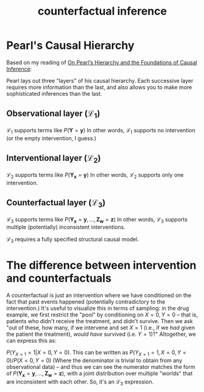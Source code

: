 #+title: counterfactual inference

* Pearl's Causal Hierarchy
Based on my reading of [[https://causalai.net/r60.pdf][On Pearl’s Hierarchy and the Foundations of Causal Inference]]:

Pearl lays out three "layers" of his causal hierarchy. Each successive layer requires more information than the last, and also allows you to make more sophisticated inferences than the last.
** Observational layer ($\mathcal{L}_1$)
$\mathcal{L}_1$ supports terms like $P(\mathbf{Y}=\mathbf{y})$
In other words, $\mathcal{L}_1$ supports no intervention (or the empty intervention, I guess.)
** Interventional layer ($\mathcal{L}_2$)
$\mathcal{L}_2$ supports terms like $P(\mathbf{Y_x}=\mathbf{y})$
In other words, $\mathcal{L}_2$ supports only one intervention.
** Counterfactual layer ($\mathcal{L}_3$)
$\mathcal{L}_3$ supports terms like $P(\mathbf{Y_x}=\mathbf{y},...,\mathbf{Z_w}=\mathbf{z})$
In other words, $\mathcal{L}_3$ supports multiple (potentially) inconsistent interventions.

$\mathcal{L}_3$  requires a fully specified structural causal model.
* The difference between intervention and counterfactuals
A counterfactual is just an intervention where we have conditioned on the fact that past events happened (potentially contradictory to the intervention.) It's useful to visualize this in terms of sampling: in the drug example, we first restrict the "pool" by conditioning on $X=0, Y=0$ -- that is, patients who didn't receive the treatment, and didn't survive. Then we ask "out of these, how many, if we intervene and set $X = 1$ (i.e., if we /had/ given the patient the treatment), /would have/ survived (i.e. $Y=1$)?" Altogether, we can express this as:

$P(Y_{X=1} = 1 |X=0,Y=0)$. This can be written as $P(Y_{X=1}=1,X=0,Y=0) / P(X=0,Y=0)$ (Where the denominator is trivial to obtain from any observational data) -- and thus we can see the numerator matches the form of $P(\mathbf{Y_x}=\mathbf{y},...,\mathbf{Z_w}=\mathbf{z})$, with a joint distribution over multiple "worlds" that are inconsistent with each other. So, it's an $\mathcal{L}_3$ expression.
